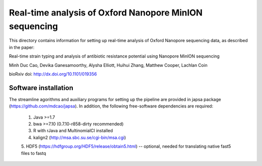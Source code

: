 =======================================================
Real-time analysis of Oxford Nanopore MinION sequencing
=======================================================


This directory contains information for setting up real-time analysis
of Oxford Nanopore sequencing data, as described in the paper:

Real-time strain typing and analysis of antibiotic resistance potential using Nanopore MinION sequencing

Minh Duc Cao, Devika Ganesamoorthy, Alysha Elliott, Huihui Zhang, Matthew Cooper, Lachlan Coin

bioRxiv doi: http://dx.doi.org/10.1101/019356

---------------------
Software installation
---------------------

The streamline agorithms and auxiliary programs for setting up the pipeline 
are provided in japsa package (https://github.com/mdcao/japsa). In addition, the 
following free-software dependencies are required:

 1. Java >=1.7
 2. bwa >=7.10 (0.7.10-r858-dirty recommended)
 3. R with rJava and MultinomialCI installed
 4. kalign2 (http://msa.sbc.su.se/cgi-bin/msa.cgi)
 5. HDF5 (https://hdfgroup.org/HDF5/release/obtain5.html)
 -- optional, needed for translating native fast5 files to fastq

